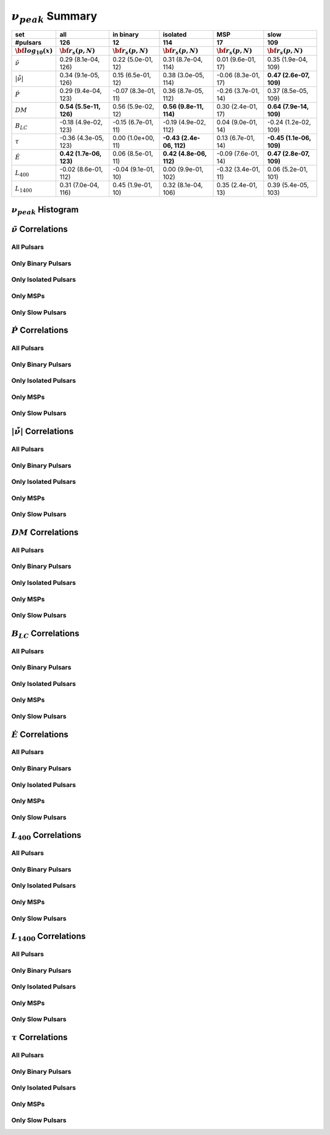 
:math:`\nu_{peak}` Summary
==========================

+------------------------------------------+--------------------------+--------------------------+--------------------------+--------------------------+--------------------------+
|                                      set |                      all |                in binary |                 isolated |                      MSP |                     slow |
+------------------------------------------+--------------------------+--------------------------+--------------------------+--------------------------+--------------------------+
|                                 #pulsars |                      126 |                       12 |                      114 |                       17 |                      109 |
+------------------------------------------+--------------------------+--------------------------+--------------------------+--------------------------+--------------------------+
|                :math:`{\bf log_{10}(x)}` | :math:`{\bf r_s (p, N)}` | :math:`{\bf r_s (p, N)}` | :math:`{\bf r_s (p, N)}` | :math:`{\bf r_s (p, N)}` | :math:`{\bf r_s (p, N)}` |
+==========================================+==========================+==========================+==========================+==========================+==========================+
|                      :math:`\tilde{\nu}` |    0.29 (8.1e-04, 126)   |    0.22 (5.0e-01,  12)   |    0.31 (8.7e-04, 114)   |    0.01 (9.6e-01,  17)   |    0.35 (1.9e-04, 109)   |
+------------------------------------------+--------------------------+--------------------------+--------------------------+--------------------------+--------------------------+
| :math:`\left| \dot{\tilde{\nu}} \right|` |    0.34 (9.1e-05, 126)   |    0.15 (6.5e-01,  12)   |    0.38 (3.0e-05, 114)   |   -0.06 (8.3e-01,  17)   |  **0.47 (2.6e-07, 109)** |
+------------------------------------------+--------------------------+--------------------------+--------------------------+--------------------------+--------------------------+
|                          :math:`\dot{P}` |    0.29 (9.4e-04, 123)   |   -0.07 (8.3e-01,  11)   |    0.36 (8.7e-05, 112)   |   -0.26 (3.7e-01,  14)   |    0.37 (8.5e-05, 109)   |
+------------------------------------------+--------------------------+--------------------------+--------------------------+--------------------------+--------------------------+
|                               :math:`DM` |  **0.54 (5.5e-11, 126)** |    0.56 (5.9e-02,  12)   |  **0.56 (9.8e-11, 114)** |    0.30 (2.4e-01,  17)   |  **0.64 (7.9e-14, 109)** |
+------------------------------------------+--------------------------+--------------------------+--------------------------+--------------------------+--------------------------+
|                           :math:`B_{LC}` |   -0.18 (4.9e-02, 123)   |   -0.15 (6.7e-01,  11)   |   -0.19 (4.9e-02, 112)   |    0.04 (9.0e-01,  14)   |   -0.24 (1.2e-02, 109)   |
+------------------------------------------+--------------------------+--------------------------+--------------------------+--------------------------+--------------------------+
|                             :math:`\tau` |   -0.36 (4.3e-05, 123)   |    0.00 (1.0e+00,  11)   | **-0.43 (2.4e-06, 112)** |    0.13 (6.7e-01,  14)   | **-0.45 (1.1e-06, 109)** |
+------------------------------------------+--------------------------+--------------------------+--------------------------+--------------------------+--------------------------+
|                          :math:`\dot{E}` |  **0.42 (1.7e-06, 123)** |    0.06 (8.5e-01,  11)   |  **0.42 (4.8e-06, 112)** |   -0.09 (7.6e-01,  14)   |  **0.47 (2.8e-07, 109)** |
+------------------------------------------+--------------------------+--------------------------+--------------------------+--------------------------+--------------------------+
|                          :math:`L_{400}` |   -0.02 (8.6e-01, 112)   |   -0.04 (9.1e-01,  10)   |    0.00 (9.9e-01, 102)   |   -0.32 (3.4e-01,  11)   |    0.06 (5.2e-01, 101)   |
+------------------------------------------+--------------------------+--------------------------+--------------------------+--------------------------+--------------------------+
|                         :math:`L_{1400}` |    0.31 (7.0e-04, 116)   |    0.45 (1.9e-01,  10)   |    0.32 (8.1e-04, 106)   |    0.35 (2.4e-01,  13)   |    0.39 (5.4e-05, 103)   |
+------------------------------------------+--------------------------+--------------------------+--------------------------+--------------------------+--------------------------+


:math:`\nu_{peak}` Histogram
----------------------------

.. image:: histograms/vpeak_histogram.png
    :width: 800


:math:`\tilde{\nu}` Correlations
--------------------------------


All Pulsars
^^^^^^^^^^^

.. image:: correlations/corr_line_vpeak_log_ATNF_Spin_Frequency_(Hz)_log_All_Pulsars.png
    :width: 800

Only Binary Pulsars
^^^^^^^^^^^^^^^^^^^

.. image:: correlations/corr_line_vpeak_log_ATNF_Spin_Frequency_(Hz)_log_Only_Binary_Pulsars.png
    :width: 800

Only Isolated Pulsars
^^^^^^^^^^^^^^^^^^^^^

.. image:: correlations/corr_line_vpeak_log_ATNF_Spin_Frequency_(Hz)_log_Only_Isolated_Pulsars.png
    :width: 800

Only MSPs
^^^^^^^^^

.. image:: correlations/corr_line_vpeak_log_ATNF_Spin_Frequency_(Hz)_log_Only_MSPs.png
    :width: 800

Only Slow Pulsars
^^^^^^^^^^^^^^^^^

.. image:: correlations/corr_line_vpeak_log_ATNF_Spin_Frequency_(Hz)_log_Only_Slow_Pulsars.png
    :width: 800

:math:`\dot{P}` Correlations
----------------------------


All Pulsars
^^^^^^^^^^^

.. image:: correlations/corr_line_vpeak_log_ATNF_Pdot_log_All_Pulsars.png
    :width: 800

Only Binary Pulsars
^^^^^^^^^^^^^^^^^^^

.. image:: correlations/corr_line_vpeak_log_ATNF_Pdot_log_Only_Binary_Pulsars.png
    :width: 800

Only Isolated Pulsars
^^^^^^^^^^^^^^^^^^^^^

.. image:: correlations/corr_line_vpeak_log_ATNF_Pdot_log_Only_Isolated_Pulsars.png
    :width: 800

Only MSPs
^^^^^^^^^

.. image:: correlations/corr_line_vpeak_log_ATNF_Pdot_log_Only_MSPs.png
    :width: 800

Only Slow Pulsars
^^^^^^^^^^^^^^^^^

.. image:: correlations/corr_line_vpeak_log_ATNF_Pdot_log_Only_Slow_Pulsars.png
    :width: 800

:math:`\left| \dot{\tilde{\nu}} \right|` Correlations
-----------------------------------------------------


All Pulsars
^^^^^^^^^^^

.. image:: correlations/corr_line_vpeak_log_ATNF_Fdot_log_All_Pulsars.png
    :width: 800

Only Binary Pulsars
^^^^^^^^^^^^^^^^^^^

.. image:: correlations/corr_line_vpeak_log_ATNF_Fdot_log_Only_Binary_Pulsars.png
    :width: 800

Only Isolated Pulsars
^^^^^^^^^^^^^^^^^^^^^

.. image:: correlations/corr_line_vpeak_log_ATNF_Fdot_log_Only_Isolated_Pulsars.png
    :width: 800

Only MSPs
^^^^^^^^^

.. image:: correlations/corr_line_vpeak_log_ATNF_Fdot_log_Only_MSPs.png
    :width: 800

Only Slow Pulsars
^^^^^^^^^^^^^^^^^

.. image:: correlations/corr_line_vpeak_log_ATNF_Fdot_log_Only_Slow_Pulsars.png
    :width: 800

:math:`DM` Correlations
-----------------------


All Pulsars
^^^^^^^^^^^

.. image:: correlations/corr_line_vpeak_log_ATNF_DM_log_All_Pulsars.png
    :width: 800

Only Binary Pulsars
^^^^^^^^^^^^^^^^^^^

.. image:: correlations/corr_line_vpeak_log_ATNF_DM_log_Only_Binary_Pulsars.png
    :width: 800

Only Isolated Pulsars
^^^^^^^^^^^^^^^^^^^^^

.. image:: correlations/corr_line_vpeak_log_ATNF_DM_log_Only_Isolated_Pulsars.png
    :width: 800

Only MSPs
^^^^^^^^^

.. image:: correlations/corr_line_vpeak_log_ATNF_DM_log_Only_MSPs.png
    :width: 800

Only Slow Pulsars
^^^^^^^^^^^^^^^^^

.. image:: correlations/corr_line_vpeak_log_ATNF_DM_log_Only_Slow_Pulsars.png
    :width: 800

:math:`B_{LC}` Correlations
---------------------------


All Pulsars
^^^^^^^^^^^

.. image:: correlations/corr_line_vpeak_log_ATNF_B_LC_(G)_log_All_Pulsars.png
    :width: 800

Only Binary Pulsars
^^^^^^^^^^^^^^^^^^^

.. image:: correlations/corr_line_vpeak_log_ATNF_B_LC_(G)_log_Only_Binary_Pulsars.png
    :width: 800

Only Isolated Pulsars
^^^^^^^^^^^^^^^^^^^^^

.. image:: correlations/corr_line_vpeak_log_ATNF_B_LC_(G)_log_Only_Isolated_Pulsars.png
    :width: 800

Only MSPs
^^^^^^^^^

.. image:: correlations/corr_line_vpeak_log_ATNF_B_LC_(G)_log_Only_MSPs.png
    :width: 800

Only Slow Pulsars
^^^^^^^^^^^^^^^^^

.. image:: correlations/corr_line_vpeak_log_ATNF_B_LC_(G)_log_Only_Slow_Pulsars.png
    :width: 800

:math:`\dot{E}` Correlations
----------------------------


All Pulsars
^^^^^^^^^^^

.. image:: correlations/corr_line_vpeak_log_ATNF_E_dot_(ergs_s)_log_All_Pulsars.png
    :width: 800

Only Binary Pulsars
^^^^^^^^^^^^^^^^^^^

.. image:: correlations/corr_line_vpeak_log_ATNF_E_dot_(ergs_s)_log_Only_Binary_Pulsars.png
    :width: 800

Only Isolated Pulsars
^^^^^^^^^^^^^^^^^^^^^

.. image:: correlations/corr_line_vpeak_log_ATNF_E_dot_(ergs_s)_log_Only_Isolated_Pulsars.png
    :width: 800

Only MSPs
^^^^^^^^^

.. image:: correlations/corr_line_vpeak_log_ATNF_E_dot_(ergs_s)_log_Only_MSPs.png
    :width: 800

Only Slow Pulsars
^^^^^^^^^^^^^^^^^

.. image:: correlations/corr_line_vpeak_log_ATNF_E_dot_(ergs_s)_log_Only_Slow_Pulsars.png
    :width: 800

:math:`L_{400}` Correlations
----------------------------


All Pulsars
^^^^^^^^^^^

.. image:: correlations/corr_line_vpeak_log_L400_(mJy_kpc^2)_log_All_Pulsars.png
    :width: 800

Only Binary Pulsars
^^^^^^^^^^^^^^^^^^^

.. image:: correlations/corr_line_vpeak_log_L400_(mJy_kpc^2)_log_Only_Binary_Pulsars.png
    :width: 800

Only Isolated Pulsars
^^^^^^^^^^^^^^^^^^^^^

.. image:: correlations/corr_line_vpeak_log_L400_(mJy_kpc^2)_log_Only_Isolated_Pulsars.png
    :width: 800

Only MSPs
^^^^^^^^^

.. image:: correlations/corr_line_vpeak_log_L400_(mJy_kpc^2)_log_Only_MSPs.png
    :width: 800

Only Slow Pulsars
^^^^^^^^^^^^^^^^^

.. image:: correlations/corr_line_vpeak_log_L400_(mJy_kpc^2)_log_Only_Slow_Pulsars.png
    :width: 800

:math:`L_{1400}` Correlations
-----------------------------


All Pulsars
^^^^^^^^^^^

.. image:: correlations/corr_line_vpeak_log_L1400_(mJy_kpc^2)_log_All_Pulsars.png
    :width: 800

Only Binary Pulsars
^^^^^^^^^^^^^^^^^^^

.. image:: correlations/corr_line_vpeak_log_L1400_(mJy_kpc^2)_log_Only_Binary_Pulsars.png
    :width: 800

Only Isolated Pulsars
^^^^^^^^^^^^^^^^^^^^^

.. image:: correlations/corr_line_vpeak_log_L1400_(mJy_kpc^2)_log_Only_Isolated_Pulsars.png
    :width: 800

Only MSPs
^^^^^^^^^

.. image:: correlations/corr_line_vpeak_log_L1400_(mJy_kpc^2)_log_Only_MSPs.png
    :width: 800

Only Slow Pulsars
^^^^^^^^^^^^^^^^^

.. image:: correlations/corr_line_vpeak_log_L1400_(mJy_kpc^2)_log_Only_Slow_Pulsars.png
    :width: 800

:math:`\tau` Correlations
-------------------------


All Pulsars
^^^^^^^^^^^

.. image:: correlations/corr_line_vpeak_log_Age_(Yr)_log_All_Pulsars.png
    :width: 800

Only Binary Pulsars
^^^^^^^^^^^^^^^^^^^

.. image:: correlations/corr_line_vpeak_log_Age_(Yr)_log_Only_Binary_Pulsars.png
    :width: 800

Only Isolated Pulsars
^^^^^^^^^^^^^^^^^^^^^

.. image:: correlations/corr_line_vpeak_log_Age_(Yr)_log_Only_Isolated_Pulsars.png
    :width: 800

Only MSPs
^^^^^^^^^

.. image:: correlations/corr_line_vpeak_log_Age_(Yr)_log_Only_MSPs.png
    :width: 800

Only Slow Pulsars
^^^^^^^^^^^^^^^^^

.. image:: correlations/corr_line_vpeak_log_Age_(Yr)_log_Only_Slow_Pulsars.png
    :width: 800
